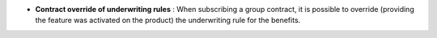 - **Contract override of underwriting rules** : When subscribing a group
  contract, it is possible to override (providing the feature was activated on
  the product) the underwriting rule for the benefits.
